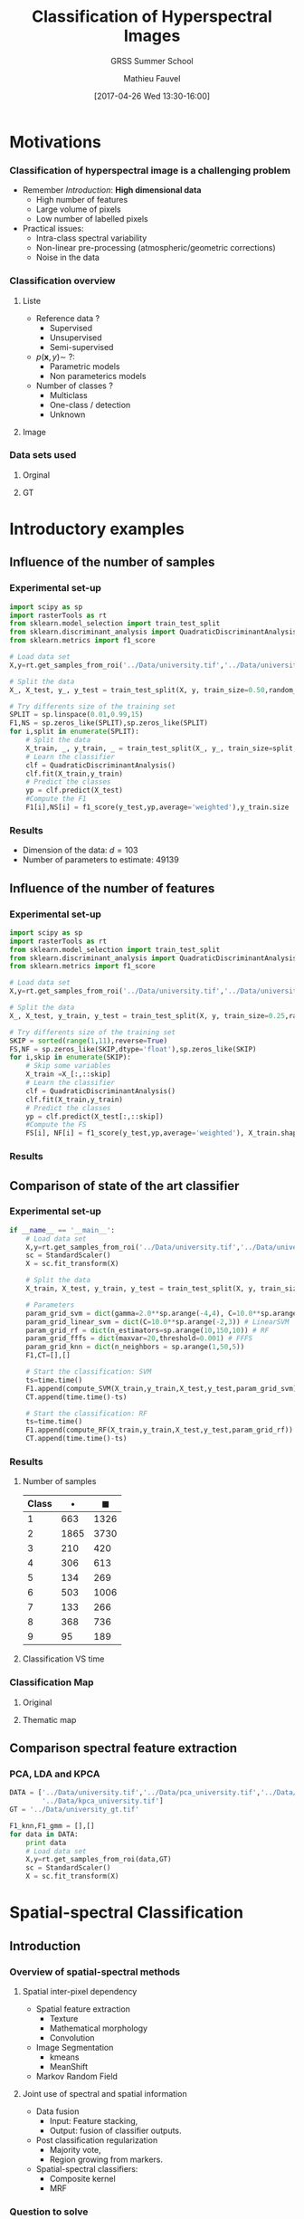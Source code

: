 #+TITLE: Classification of Hyperspectral Images
#+SUBTITLE: GRSS Summer School
#+AUTHOR: Mathieu Fauvel
#+EMAIL: mathieu.fauvel@ensat.fr
#+DATE: [2017-04-26 Wed 13:30-16:00]

#+INCLUDE_TAGS: export
#+EXCLUDE_TAGS: noexport
#+LANGUAGE: en
#+OPTIONS: H:3 toc:t tags:nil properties:nil

#+COLUMNS: %40ITEM(Task) %17Effort(Estimated Effort){:} %CLOCKSUM

#+LaTeX_CLASS_OPTIONS: [10pt,aspectratio=1610]

#+BEAMER_THEME: DarkConsole
#+BEAMER_HEADER: \institute{UMR Dynafor}
#+BEAMER_HEADER: \AtBeginSection[]{\begin{frame}<beamer>\frametitle{Outline}\tableofcontents[currentsection]\end{frame}}
#+BEAMER_HEADER: \AtBeginSubsection[]{\begin{frame}<beamer>\frametitle{Outline}\tableofcontents[currentsubsection]\end{frame}}
#+BEAMER_HEADER: \setbeamercovered{again covered={\opaqueness<1->{25}}}
#+BEAMER_HEADER: \usefonttheme[onlymath]{serif}

#+LATEX_HEADER: \usepackage[english]{babel}\usepackage{etex}\usepackage{minted}\usemintedstyle{emacs}
#+LATEX_HEADER: \usepackage{tikz}\usepackage{amsmath}\usepackage[T1]{fontenc}\usepackage{lmodern}%\usepackage{arev}
#+LATEX_HEADER: \usepackage{booktabs}\usepackage[citestyle=alphabetic,bibstyle=authortitle]{biblatex}
#+LATEX_HEADER: \usepackage{pgfplots,pgfplotstable}\usetikzlibrary{pgfplots.groupplots}\usepackage[babel=true,kerning=true]{microtype}\usepackage{smartdiagram}
#+LATEX_HEADER: \addbibresource{class.bib}
#+LATEX_HEADER: \usetikzlibrary{mindmap,trees,shapes,arrows,spy,3d,decorations.pathmorphing,pgfplots.statistics,pgfplots.dateplot}
#+LATEX_HEADER: \pgfplotsset{compat=newest}

#+LATEX_HEADER: \hypersetup{colorlinks,linkcolor=,urlcolor=magenta}
  
* Motivations                                                        :export:
*** Classification of hyperspectral image is a challenging problem
- Remember /Introduction/: *High dimensional data*
  + High number of features
  + Large volume of pixels
  + Low number of labelled pixels
- Practical issues:
  - Intra-class spectral variability
  - Non-linear pre-processing (atmospheric/geometric corrections)
  - Noise in the data

#+BEGIN_CENTER
#+ATTR_LATEX: :width 0.5 \linewidth
[[file:./figures/hyper.png]]
#+END_CENTER
*** Classification overview
**** Liste                                                         :BMCOL:
:PROPERTIES:
:BEAMER_col: 0.5
:END:
- Reference data ?
  + Supervised
  + Unsupervised
  + Semi-supervised
- $p(\mathbf{x},y)\sim\ ?$:
  + Parametric models
  + Non parameterics models
- Number of classes ?
  - Multiclass
  - One-class / detection
  - Unknown
**** Image                                                         :BMCOL:
:PROPERTIES:
:BEAMER_col: 0.5
:END:
#+ATTR_LATEX: :width 0.55\textwidth
[[file:./figures/uni.png]]
*** Data sets used
**** Orginal                                                       :BMCOL:
:PROPERTIES:
:BEAMER_col: 0.5
:END:
#+ATTR_LATEX: :width 0.55\textwidth
[[file:./figures/university_color.png]]
**** GT                                                            :BMCOL:
:PROPERTIES:
:BEAMER_col: 0.5
:END:
#+ATTR_LATEX: :width 0.55\textwidth
[[file:./figures/university_gt.png]]
* Introductory examples                                              :export:
** Influence of the number of samples
*** Experimental set-up
#+BEGIN_SRC python :tangle ../Codes/script_sample_size.py :exports code
import scipy as sp
import rasterTools as rt
from sklearn.model_selection import train_test_split
from sklearn.discriminant_analysis import QuadraticDiscriminantAnalysis
from sklearn.metrics import f1_score

# Load data set
X,y=rt.get_samples_from_roi('../Data/university.tif','../Data/university_gt.tif')

# Split the data
X_, X_test, y_, y_test = train_test_split(X, y, train_size=0.50,random_state=0,stratify=y)

# Try differents size of the training set
SPLIT = sp.linspace(0.01,0.99,15)
F1,NS = sp.zeros_like(SPLIT),sp.zeros_like(SPLIT)
for i,split in enumerate(SPLIT):
    # Split the data
    X_train, _, y_train, _ = train_test_split(X_, y_, train_size=split,random_state=0,stratify=y_)
    # Learn the classifier
    clf = QuadraticDiscriminantAnalysis()
    clf.fit(X_train,y_train)
    # Predict the classes
    yp = clf.predict(X_test)
    #Compute the F1
    F1[i],NS[i] = f1_score(y_test,yp,average='weighted'),y_train.size
#+END_SRC

#+BEGIN_SRC python :tangle ../Codes/script_sample_size.py :exports none
D = sp.concatenate((NS[:,sp.newaxis],F1[:,sp.newaxis]),axis=1)
sp.savetxt("../Classification/figures/data_samples_size.csv",D,delimiter=',')
#+END_SRC
*** Results

#+BEGIN_EXPORT latex
\begin{center}
  \begin{tikzpicture}
  \begin{semilogxaxis}[width=0.7\textwidth,height=0.3\textwidth,xlabel=Number of samples,ylabel=F1,grid=both,xmin=0,ymax=1]
  \addplot[blue,mark=*] table[x index=0,y index=1,col sep=comma] {figures/data_samples_size.csv};
    \end{semilogxaxis}
  \end{tikzpicture}
\end{center}
#+END_EXPORT

- Dimension of the data: $d=103$
- Number of parameters to estimate: 49139
** Influence of the number of features
*** Experimental set-up
#+BEGIN_SRC python :tangle ../Codes/script_feature_size.py :exports code
import scipy as sp
import rasterTools as rt
from sklearn.model_selection import train_test_split
from sklearn.discriminant_analysis import QuadraticDiscriminantAnalysis
from sklearn.metrics import f1_score

# Load data set
X,y=rt.get_samples_from_roi('../Data/university.tif','../Data/university_gt.tif')

# Split the data
X_, X_test, y_train, y_test = train_test_split(X, y, train_size=0.25,random_state=0,stratify=y)

# Try differents size of the training set
SKIP = sorted(range(1,11),reverse=True)
FS,NF = sp.zeros_like(SKIP,dtype='float'),sp.zeros_like(SKIP)
for i,skip in enumerate(SKIP):
    # Skip some variables
    X_train =X_[:,::skip]
    # Learn the classifier
    clf = QuadraticDiscriminantAnalysis()
    clf.fit(X_train,y_train)
    # Predict the classes
    yp = clf.predict(X_test[:,::skip])
    #Compute the FS
    FS[i], NF[i] = f1_score(y_test,yp,average='weighted'), X_train.shape[1]
#+END_SRC

#+BEGIN_SRC python :tangle ../Codes/script_feature_size.py :exports none
D = sp.concatenate((NF[:,sp.newaxis],FS[:,sp.newaxis]),axis=1)
sp.savetxt("../Classification/figures/data_features_size.csv",D,delimiter=',')
#+END_SRC
*** Results

#+BEGIN_EXPORT latex
\begin{center}
  \begin{tikzpicture}
  \begin{axis}[width=0.7\textwidth,height=0.3\textwidth,xlabel=Number of features,ylabel=F1,grid=both,xmin=0,ymax=1]
  \addplot[blue,mark=*] table[x index=0,y index=1,col sep=comma] {figures/data_features_size.csv};
  \end{axis}
  \end{tikzpicture}
\end{center}
#+END_EXPORT

** Comparison of state of the art classifier
*** Experimental set-up 
#+BEGIN_SRC python :tangle ../Codes/script_classifier.py :exports none
import scipy as sp
import rasterTools as rt
import npfs as npfs
import time
from sklearn.model_selection import train_test_split
from sklearn.svm import SVC
from sklearn.ensemble import RandomForestClassifier
from sklearn import neighbors
from sklearn.model_selection import StratifiedKFold, GridSearchCV
from sklearn.metrics import f1_score
from sklearn.preprocessing import StandardScaler

# Convenient fuctions
def compute_SVM(x,y,xt,yt,param_grid_svm):    
    y.shape=(y.size,)    
    cv = StratifiedKFold(n_splits=5,random_state=0).split(x,y)
    grid = GridSearchCV(SVC(), param_grid=param_grid_svm, cv=cv,n_jobs=-1)
    grid.fit(x, y)
    clf = grid.best_estimator_
    clf.fit(x,y)
    yp = clf.predict(xt).reshape(yt.shape)
    return f1_score(yt,yp,average='weighted')

def compute_Linear_SVM(x,y,xt,yt,param_grid_svm):    
    y.shape=(y.size,)    
    cv = StratifiedKFold(n_splits=5,random_state=0).split(x,y)
    grid = GridSearchCV(SVC(kernel='linear'), param_grid=param_grid_svm, cv=cv,n_jobs=-1)
    grid.fit(x, y)
    clf = grid.best_estimator_
    clf.fit(x,y)
    yp = clf.predict(xt).reshape(yt.shape)
    return f1_score(yt,yp,average='weighted')

def compute_RF(x,y,xt,yt,param_grid_rf):
    y.shape=(y.size,)    
    cv = StratifiedKFold(n_splits=5,random_state=0).split(x,y)
    grid = GridSearchCV(RandomForestClassifier(), param_grid=param_grid_rf, cv=cv,n_jobs=-1)
    grid.fit(x, y)
    clf = grid.best_estimator_
    clf.fit(x,y)
    yp = clf.predict(xt).reshape(yt.shape)
    return f1_score(yt,yp,average='weighted')

def compute_FFFS(x,y,xt,yt,param_grid_fffs):
    maxVar = param_grid_fffs['maxvar']
    clf = npfs.GMMFeaturesSelection()
    clf.learn_gmm(x,y)
    idx, crit, [] = clf.selection('forward',x, y, criterion='F1Mean', varNb=maxVar, nfold=5)
    d_crit = sp.diff(crit)/crit[:-1]
    nv = sp.where(d_crit<param_grid_fffs['threshold'])[0][0]
    print("Number of variables {}".format(nv))
    yp = clf.predict_gmm(xt,featIdx=idx[:nv])[0]
    return f1_score(yt,yp,average='weighted')

def compute_KNN(x,y,xt,yt,param_grid_knn):
    y.shape=(y.size,)    
    cv = StratifiedKFold(n_splits=5,random_state=0).split(x,y)
    grid = GridSearchCV(neighbors.KNeighborsClassifier(), param_grid=param_grid_knn, cv=cv,n_jobs=-1)
    grid.fit(x, y)
    clf = grid.best_estimator_
    clf.fit(x,y)
    yp = clf.predict(xt).reshape(yt.shape)
    return f1_score(yt,yp,average='weighted')
#+END_SRC
#+BEGIN_SRC python :tangle ../Codes/script_classifier.py :exports code
if __name__ == '__main__':
    # Load data set
    X,y=rt.get_samples_from_roi('../Data/university.tif','../Data/university_gt.tif')
    sc = StandardScaler()
    X = sc.fit_transform(X)

    # Split the data
    X_train, X_test, y_train, y_test = train_test_split(X, y, train_size=0.1,random_state=0,stratify=y)

    # Parameters
    param_grid_svm = dict(gamma=2.0**sp.arange(-4,4), C=10.0**sp.arange(0,3)) # SVM
    param_grid_linear_svm = dict(C=10.0**sp.arange(-2,3)) # LinearSVM
    param_grid_rf = dict(n_estimators=sp.arange(10,150,10)) # RF
    param_grid_fffs = dict(maxvar=20,threshold=0.001) # FFFS
    param_grid_knn = dict(n_neighbors = sp.arange(1,50,5))
    F1,CT=[],[]

    # Start the classification: SVM
    ts=time.time()
    F1.append(compute_SVM(X_train,y_train,X_test,y_test,param_grid_svm))
    CT.append(time.time()-ts)

    # Start the classification: RF
    ts=time.time()
    F1.append(compute_RF(X_train,y_train,X_test,y_test,param_grid_rf))
    CT.append(time.time()-ts)
#+END_SRC
#+BEGIN_SRC python :tangle ../Codes/script_classifier.py :exports none
    # Start the classification: LinearSVM
    ts=time.time()
    F1.append(compute_Linear_SVM(X_train,y_train,X_test,y_test,param_grid_linear_svm))
    CT.append(time.time()-ts)

    # Start the classification: FFFS
    ts=time.time()
    F1.append(compute_FFFS(X_train,y_train,X_test,y_test,param_grid_fffs))
    CT.append(time.time()-ts)

    # Start the classification: KNN
    ts=time.time()
    F1.append(compute_KNN(X_train,y_train,X_test,y_test,param_grid_knn))
    CT.append(time.time()-ts)
    
    # Print results
    print F1
    print CT
    for c in sp.unique(y_train):
        t = sp.where(y_train==c)[0]
        print("Number of training samples for class {0}:{1}".format(c,t.size))
    for c in sp.unique(y_train):
        t = sp.where(y_test==c)[0]
        print("Number of testing samples for class {0}:{1}".format(c,t.size))
#+END_SRC
*** Results
**** Number of samples                                             :BMCOL:
:PROPERTIES:
:BEAMER_col: 0.3
:END:
  #+ATTR_LATEX: :booktabs t
  | Class | $\bullet$ | $\blacksquare$ |
  |-------+-----------+----------------|
  |     1 |       663 |           1326 |
  |     2 |      1865 |           3730 |
  |     3 |       210 |            420 |
  |     4 |       306 |            613 |
  |     5 |       134 |            269 |
  |     6 |       503 |           1006 |
  |     7 |       133 |            266 |
  |     8 |       368 |            736 |
  |     9 |        95 |            189 |
  |-------+-----------+----------------|

**** Classification VS time                                        :BMCOL:
:PROPERTIES:
:BEAMER_col: 0.7
:END:
#+BEGIN_EXPORT latex
\begin{center}
  \begin{tikzpicture}
  \begin{semilogxaxis}[width=0.9\textwidth,xlabel=Processing time (s),ylabel=F1,grid=both,xmin=0,ymax=1,legend pos = north west]
  \addplot[mark size=2pt,legend image post style={sharp plot, line width=3pt, mark=none},only marks,blue,mark=*] coordinates {(250,0.94)};
  \addplot[mark size=2pt,legend image post style={sharp plot, line width=3pt, mark=none},only marks,red,mark=*] coordinates {(64,0.89)};
  \addplot[mark size=2pt,legend image post style={sharp plot, line width=3pt, mark=none},only marks,orange,mark=*] coordinates {(43,0.90)};
  \addplot[mark size=2pt,legend image post style={sharp plot, line width=3pt, mark=none},only marks,gray,mark=*] coordinates {(23,0.91)};
  \addplot[mark size=2pt,legend image post style={sharp plot, line width=3pt, mark=none},only marks,black,mark=*] coordinates {(25,0.84)};
  \legend{SVM,RF,Lin. SVM,FFFS,KNN};
  \addplot[mark size=2pt,legend image post style={sharp plot, line width=3pt, mark=none},only marks,blue,mark=square*] coordinates {(1030,0.95)};
  \addplot[mark size=2pt,legend image post style={sharp plot, line width=3pt, mark=none},only marks,red,mark=square*] coordinates {(125,0.91)};
  \addplot[mark size=2pt,legend image post style={sharp plot, line width=3pt, mark=none},only marks,orange,mark=square*] coordinates {(140,0.91)};
  \addplot[mark size=2pt,legend image post style={sharp plot, line width=3pt, mark=none},only marks,gray,mark=square*] coordinates {(49,0.93)};
  \addplot[mark size=2pt,legend image post style={sharp plot, line width=3pt, mark=none},only marks,black,mark=square*] coordinates {(71,0.86)};
  \end{semilogxaxis}
  \end{tikzpicture}
\end{center}
#+END_EXPORT
*** Classification Map
#+BEGIN_SRC python :tangle ../Codes/script_classifier.py :exports none
    # Load data
    im,GeoT,Proj = rt.open_data('../Data/university.tif')
    [h,w,b]=im.shape
    im.shape=(h*w,b)
    im = sc.transform(im)
    
    # Perform the classification of the whole image
    y_train.shape=(y_train.size,)    
    cv = StratifiedKFold(n_splits=5,random_state=0).split(X_train,y_train)
    grid = GridSearchCV(SVC(), param_grid=param_grid_svm, cv=cv,n_jobs=-1)
    grid.fit(X_train, y_train)
    clf = grid.best_estimator_
    clf.fit(X_train,y_train)

    imp = clf.predict(im).reshape(h,w)
    
    # Save image
    rt.write_data('../Data/tm_university_svm.tif',imp,GeoT,Proj)
#+END_SRC
**** Original                                                      :BMCOL:
:PROPERTIES:
:BEAMER_col: 0.5
:END:
#+ATTR_LATEX: :width 0.55\textwidth
[[file:./figures/university_color.png]]
**** Thematic map                                                  :BMCOL:
:PROPERTIES:
:BEAMER_col: 0.5
:END:
#+ATTR_LATEX: :width 0.55\textwidth
[[file:./figures/university_tm_svm.png]]

** Comparison spectral feature extraction
*** PCA, LDA and KPCA
#+BEGIN_SRC python :tangle ../Codes/script_classifier_fe.py :exports none
import scipy as sp
import rasterTools as rt
from sklearn import neighbors
from sklearn.discriminant_analysis import QuadraticDiscriminantAnalysis
from sklearn.preprocessing import StandardScaler
from sklearn.model_selection import train_test_split
from sklearn.model_selection import StratifiedKFold, GridSearchCV
from sklearn.metrics import f1_score
#+END_SRC

#+BEGIN_SRC python :tangle ../Codes/script_classifier_fe.py :exports code
DATA = ['../Data/university.tif','../Data/pca_university.tif','../Data/lda_university.tif',
        '../Data/kpca_university.tif']
GT = '../Data/university_gt.tif'

F1_knn,F1_gmm = [],[]
for data in DATA:
    print data
    # Load data set
    X,y=rt.get_samples_from_roi(data,GT)
    sc = StandardScaler()
    X = sc.fit_transform(X)
#+END_SRC
#+BEGIN_SRC python :tangle ../Codes/script_classifier_fe.py :exports none    
    # Split the data
    X_train, X_test, y_train, y_test = train_test_split(X, y, train_size=0.1,random_state=0,stratify=y)

    # Compute Cross validation for knn
    y_train.shape=(y_train.size,)
    cv = StratifiedKFold(n_splits=5,random_state=0).split(X_train,y_train)
    grid = GridSearchCV(neighbors.KNeighborsClassifier(), param_grid=dict(n_neighbors = sp.arange(1,50,5)), cv=cv,n_jobs=-1)
    grid.fit(X_train, y_train)

    # Compute classification for knn
    clf = grid.best_estimator_
    clf.fit(X_train,y_train)
    yp = clf.predict(X_test).reshape(y_test.shape)
    F1_knn.append(f1_score(y_test,yp,average='weighted'))

    # Compute classification for GMM
    clf = QuadraticDiscriminantAnalysis()
    clf.fit(X_train,y_train)
    yp = clf.predict(X_test)
    F1_gmm.append(f1_score(y_test,yp,average='weighted'))
    
    # Clean data
    X,X_train,X_test,y,y_train,y_test=[],[],[],[],[],[]

print F1_knn
print F1_gmm
#+END_SRC

#+BEGIN_EXPORT latex
\begin{center}
  \begin{tikzpicture}
    \begin{axis}[ybar,small,enlargelimits=0.15, legend style={at={(1.1,0.5)},anchor=north},
      ylabel={F1},
      symbolic x coords={Full,PCA,LDA,KPCA},
      xtick=data, width=0.7\textwidth,height=0.35\textwidth,grid]
      \addplot coordinates {(Full,0.84) (PCA,0.81) (LDA,0.80) (KPCA,0.76)};
      \addplot coordinates {(Full,0.76) (PCA,0.78) (LDA,0.78) (KPCA,0.72)};
      \legend{K-NN,GMM}
    \end{axis}
  \end{tikzpicture}
\end{center}
#+END_EXPORT
* Spatial-spectral Classification                                    :export:
** Introduction
*** Overview of spatial-spectral methods
**** Spatial inter-pixel dependency                        :B_block:BMCOL:
:PROPERTIES:
:BEAMER_col: 0.5
:BEAMER_env: block
:END:
- Spatial feature extraction
  + Texture
  + Mathematical morphology
  + Convolution
- Image Segmentation
  + kmeans
  + MeanShift
- Markov Random Field

#+LaTeX: \vspace{0.45cm}

**** Joint use of spectral and spatial information         :B_block:BMCOL:
:PROPERTIES:
:BEAMER_col: 0.5
:BEAMER_env: block
:BEAMER_act: <only@2>
:END:
- Data fusion
  + Input: Feature stacking,
  + Output: fusion of classifier outputs.
- Post classification regularization
  + Majority vote,
  + Region growing from markers.
- Spatial-spectral classifiers:
  + Composite kernel
  + MRF
*** Question to solve
1. What kind of information is needed ?
2. How to extract it from the data ?
3. How to combine it with the spectral information ?
** Spatial filter 
*** Texture information
- Template filters
  + Mean, variance, median, entropy, range, ...
- Gabor features
- Wavelet features cite:1026708
- Co-occurrence  cite:4309314 

#+BEGIN_SRC bash :exports code
otbcli_HaralickTextureExtraction -in ../Data/pca_university.tif -channel 1 \
				 -out ../Data/university_haralick.tif -parameters.min 789 parameters.max 64897
#+END_SRC

**** Color Image                                           :B_block:BMCOL:
:PROPERTIES:
:BEAMER_col: 0.3
:BEAMER_env: block
:END:
#+ATTR_LATEX: :width 0.9\textwidth :center :options [trim=2.944cm 8.832cm 2.944cm 10.304cm, clip=true]
[[file:./figures/university_color.png]]
**** Energy for PC1                                        :B_block:BMCOL:
:PROPERTIES:
:BEAMER_col: 0.3
:BEAMER_env: block
:END:
#+ATTR_LATEX: :width 0.9\textwidth :center :options [trim=2.944cm 8.832cm 2.944cm 10.304cm, clip=true]
[[file:./figures/university_H1.png]]
**** Correlation for PC1                                   :B_block:BMCOL:
:PROPERTIES:
:BEAMER_col: 0.3
:BEAMER_env: block
:END:
#+ATTR_LATEX: :width 0.9\textwidth :center :options [trim=2.944cm 8.832cm 2.944cm 10.304cm, clip=true]
[[file:./figures/university_H8.png]]
*** Morphological neighborhood
#+ATTR_LATEX: :width 0.25\textwidth :options [trim = 0mm 0mm 0mm 40mm,clip]
[[file:./figures/neighbors_1.pdf]]

**** Morphological neighborhood                             :B_definition:
:PROPERTIES:
:BEAMER_env: definition
:END:
The Morphological Neighborhood  of a pixel $\mathbf{x}$ is  the set of
pixels that belongs to the same spatial structure than $\mathbf{x}$.

**** Comparison with some neighborhood systems                 :B_example:
:PROPERTIES:
:BEAMER_env: example
:END:
#+BEGIN_EXPORT latex
\centerline{\begin{tabular}{cccc}
    \pgfimage[width=0.30\textwidth]{figures/mrf} & \pgfimage[width=0.15\textwidth]{figures/composite} & \pgfimage[width=0.15\textwidth]{figures/texture}& \pgfimage[width=0.15\textwidth]{figures/morpho}\\ 
MRF & 8-connectivity & 4-connectivity& MN
\end{tabular}
}
#+END_EXPORT

*** Morphological profile
**** Morphological profile                                  :B_definition:
:PROPERTIES:
:BEAMER_env: definition
:END:
The Morphological  Profile of  size $n$ is  a \((2n+1)\)-dimensional
vector such as:\vspace{-0.25cm}
$$\text{MP}(\mathbf{x})=\Big[\text{CP}_n(\mathbf{x}),f(\mathbf{x}),\text{OP}_n(\mathbf{x})\Big].$$
**** Image                                                       :B_ignoreheading:
:PROPERTIES:
:BEAMER_env: ignoreheading
:END:
#+BEGIN_EXPORT latex
\begin{center}
\begin{tikzpicture}
  \draw (0,0) node  {\includegraphics[width=0.9\linewidth]{figures/mp_0.pdf}};
  \draw (0,-1.25) node  {$\mathbf{x}$};
  \draw[->,thick] (0.125,-1.25) -- (0.45\linewidth,-1.25); 
  \draw[->,thick] (-0.125,-1.25) -- (-0.45\linewidth,-1.25);
  \draw[] (0.4\linewidth,-1.5) node {OP($\mathbf{x}$)}; 
  \draw[] (-0.4\linewidth,-1.5) node {CP($\mathbf{x}$)}; 
\end{tikzpicture}
\end{center}
#+END_EXPORT

For a given pixel $\mathbf{x}$, information include in the MP($\mathbf{x}$) are:
- <2>  _Contrast_: Is  the structure to which the pixel  belongs to  darker or  lighter than his surrounding neighbors?
- <2> _Size_:  Is the structure to which the  pixel belongs to  small or big compared to $G$?
*** Derivative of the MP
**** Derivative of the morphological profile                :B_definition:
:PROPERTIES:
:BEAMER_env: definition
:END:
The  Derivative  of  the  Morphological  Profile  of  size  $n$  is  a \((2n)\)-dimensional vector such as:\vspace{-0.25cm}

$$\text{DMP}(\mathbf{x})=\Big[|\phi_n(\mathbf{x})-\phi_{n-1}(\mathbf{x})|,\ldots,|\gamma_{n-1}(\mathbf{x})-\gamma_n(\mathbf{x})|\Big].$$
**** Image                                               :B_ignoreheading:
:PROPERTIES:
:BEAMER_env: ignoreheading
:END:

#+ATTR_LATEX: :width 0.9\textwidth :height 0.15\textwidth
[[file:./figures/mp_0.pdf]]

#+ATTR_LATEX: :width 0.75\textwidth :height 0.15\textwidth
[[file:./figures/DMP_im.pdf]]
*** Limits of the (D)MP
- Geodesics filters only act on extrema structures
- <4> Self-complementary area filter


#+BEGIN_EXPORT latex
  \only<1>{\centerline{\includegraphics[width=0.60\textwidth]{figures/orig_g}}}
  \only<2>{\centerline{\includegraphics[width=0.60\textwidth]{figures/open_g}}}
  \only<3>{\centerline{\includegraphics[width=0.60\textwidth]{figures/close_g}}}
  \only<4>{\centerline{\includegraphics[width=0.60\textwidth]{figures/area_g}}}
#+END_EXPORT
*** Self-complementary area filter
- Self-complementarity: $\Psi = \mathbf{C}\Psi\Rightarrow$ each structure is processed equally.
- Area filter: Removes small structures (area = number of pixels).
- Algorithm:
  1. Label all the flat zones that satisfy the area criterion $\lambda$,
  2. Grow  the labelled flat  zones until a partition  of the image is reached.

#+BEGIN_EXPORT latex
\centerline{
\begin{tabular}{c@{~}c@{~}c@{~}c}
\includegraphics[width=0.23\textwidth,height=0.23\textwidth]{figures/orig.pdf} & \includegraphics[width=0.23\textwidth,height=0.23\textwidth]{figures/image_filtree_10}& \includegraphics[width=0.23\textwidth,height=0.23\textwidth]{figures/image_filtree_30}& \includegraphics[width=0.23\textwidth,height=0.23\textwidth]{figures/image_filtree_40}\\
Original & $\lambda =10$ & $\lambda =30$ & $\lambda =40$
\end{tabular}}
#+END_EXPORT
*** MN based on area filtering
- Extract the inter-pixel dependency $\Upsilon$:
  
  #+BEGIN_EXPORT latex
  \centerline{
      \begin{tabular}{c@{~}c@{~}c}
        \includegraphics[width=0.25\textwidth]{figures/neighbors_1}&\includegraphics[width=0.25\textwidth]{figures/neighbors_2}&\includegraphics[width=0.25\textwidth]{figures/neighbors_3}\\
        \color{red}$\mathbf{x}$& $\lambda=30$ & \color{red}$\Omega_\mathbf{x}$
      \end{tabular}
    }
  #+END_EXPORT
- $\Upsilon_\mathbf{x}=\text{median}(\Omega_\mathbf{x})$:
  + Structure: What are the pixels related to $\mathbf{x}$?
  + Contrast: Local gray-level distribution
*** Extended Morphological Profile
**** Extended Morphological Profile :B_definition:
:PROPERTIES:
:BEAMER_env: definition
:END:
The EMP of  size $n\times p$ is a  \((2n+1)p\)-dimensional vector made
of   the  MP   build  with   the  $p$   first  principal   components:
$$\text{EMP}(\mathbf{x})=\Big[\text{MP}_1(\mathbf{x}),\ldots,\text{MP}_p(\mathbf{x})\Big].$$
**** EMP                                                 :B_ignoreheading:
:PROPERTIES:
:BEAMER_env: ignoreheading
:END:
#+BEGIN_EXPORT latex
 \centerline{\resizebox{0.95\textwidth}{!}{\input{figures/emp.pdf_t}}}
#+END_EXPORT

- Fusion of morphological and spectral features
- PCA, FDA, Kernel-PCA ...
- /Same methods for self-complementary area filter/

*** Application case: Extended Morphological Profile
#+BEGIN_SRC python :tangle ../Codes/script_emp.py :exports none
import scipy as sp
from skimage.morphology import disk, erosion, dilation, reconstruction
import rasterTools as rt

def morphological_profile(im,radius=1,step=2,no=4):
    """ Compute the morphological profile of a given flat image with a disk as structuring element
    INPUT:
    im: input image, must be flat
    radius: initial size of SE
    step: step size for the SE
    no: number of opening/closing
    OUTPUT:
    MP: morphological profile, image of size h*w*(2*no+1)
    """
    if im.ndim != 2:
        print("Image should be flat")
        exit()

    # Initialization of the output
    [h,w] = im.shape
    out = sp.empty((h,w,2*no+1),dtype=im.dtype)
    out[:,:,no]=im.copy()
#+END_SRC
#+BEGIN_SRC python :tangle ../Codes/script_emp.py :exports code
    # Start the computation
    for i in xrange(no):
        # Structuring elements
        se = disk(radius+i*2)

        # Compute opening per reconstruction
        temp = erosion(im,se)
        out[:,:,no+1+i] = reconstruction(temp,im,method='dilation')

        # Compute closing per reconstruction
        temp = dilation(im,se)
        out[:,:,no-1-i] = reconstruction(temp,im,method='erosion')

    return out
#+END_SRC
#+BEGIN_SRC python :tangle ../Codes/script_emp.py :exports code
if __name__ == '__main__':
    # Load image
    im,GeoT,Proj = rt.open_data('../Data/pca_university.tif')

    # Apply the Morphological profile on each PC
    EMP = []
    for i in xrange(3):
        EMP.append(morphological_profile(im[:,:,i]))
    EMP = sp.concatenate(EMP,axis=2)
    rt.write_data("../Data/emp_pca_university.tif",EMP,GeoT,Proj)
#+END_SRC
*** Questions 1/2
**** Data                                                          :BMCOL:
:PROPERTIES:
:BEAMER_col: 0.5
:END:
#+ATTR_LATEX: :width 0.6\textwidth
[[file:./figures/emp_question.png]]

**** Question :BMCOL:
:PROPERTIES:
:BEAMER_col: 0.5
:END:
#+BEGIN_EXPORT latex
\begin{center}
  \begin{tikzpicture}
    \begin{axis}[grid,xmin=-4,xmax=4,small,cycle list name=linestyles,title=Morphological Profile,xlabel=CP - $\mathbf{x}$ - OP]
      \addplot+[mark=*,thick] coordinates {(-4,41772) (-3,41772) (-2,41772) (-1,41772) (0,41772) (1,41772) (2,41772) (3,24257) (4,23449)} ;      
      \addplot+[mark=*,thick] coordinates {(-4,10876) (-3,9277) (-2,8430) (-1,8430) (0,8430) (1,8430) (2,8430) (3,8430) (4,8430)} ;
      \addplot+[mark=*,thick] coordinates {(-4,10276) (-3,10276) (-2,10276) (-1,10276) (0,10026) (1,10026) (2,10026) (3,9991) (4,9608)} ;  
    \end{axis}
  \end{tikzpicture}
\end{center}
#+END_EXPORT

*** Questions 2/2
Where is the /closing/ and the /opening/ ?
**** Data                                                          :BMCOL:
:PROPERTIES:
:BEAMER_col: 0.3
:END:
#+ATTR_LATEX: :width 0.8\textwidth
[[file:./figures/emp_question.png]]

**** Opening                                                       :BMCOL:
:PROPERTIES:
:BEAMER_col: 0.3
:END:
#+ATTR_LATEX: :width 0.8\textwidth
[[file:./figures/university_opening.png]]

**** Closing                                                       :BMCOL:
:PROPERTIES:
:BEAMER_col: 0.3
:END:
#+ATTR_LATEX: :width 0.8\textwidth
[[file:./figures/university_closing.png]]

** Data fusion
*** Feature fusion 1/2
#+BEGIN_EXPORT latex
\begin{center}
  \tikzstyle{data} = [draw, ellipse,fill=red!20, node distance=3cm, minimum height=2em]
  \tikzstyle{block} = [rectangle, draw, fill=blue!20,text width=5em, text centered, rounded corners, minimum height=4em]
  \tikzstyle{line} = [draw, -latex']
  \begin{tikzpicture}
    \draw (0,2) node[data] (F1) {Feature 1};
    \draw (0,1) node[data] (F2) {Feature 2};
    \draw (0,0) node[] {$\vdots$};
    \draw (0,-1) node[data] (Fk) {Feature k};
    \draw (0,-2) node[data] (FK) {Feature K};
    \draw (4,0) node[block] (stack) {Stacking};
    \draw (8,0) node[block] (class) {Classifier};
    \path [line] (F1) -- (stack);
    \path [line] (F2) -- (stack);
    \path [line] (Fk) -- (stack);
    \path [line] (FK) -- (stack);
    \path [line] (stack) -- (class);
  \end{tikzpicture}
\end{center}
#+END_EXPORT
*** Feature fusion 2/2
**** Method                                                        :BMCOL:
:PROPERTIES:
:BEAMER_col: 0.5
:END:
- Extract several spatial descriptors
  + EMP,
  + Texture,
  + Histogram of oriented gradients (HOG),
  + ...
- /Optional/: apply feature extraction 
  + Spectral features,
  + Spatial features,
  + Both
- Stack all the features into a "big vector"

**** Results                                                       :BMCOL:
:PROPERTIES:
:BEAMER_col: 0.5
:END:
- In cite:fauvel2008spectral:
  + Extrat EMP
  + Apply PCA/LDA to the spectral and spatial features
  + Stack the first PCs of spectral/spatial feautres
  + Classification with SVM
#+ATTR_LATEX: :booktabs t
| Method          | # Features |   OA |
|-----------------+------------+------|
| Spectral        |        103 | 79.5 |
| EMP             |         27 | 79.1 |
| S+EMP           |        130 | 83.5 |
| S-DBFE+EMP-DBFE |      27+10 | 88.0 |
*** Classifier fusion 1/2
#+BEGIN_EXPORT latex
\begin{center}
  \tikzstyle{data} = [draw, ellipse,fill=red!20, node distance=3cm, minimum height=2em]
  \tikzstyle{block} = [rectangle, draw, fill=blue!20,text width=5em, text centered, rounded corners, minimum height=2em]
  \tikzstyle{line} = [draw, -latex']
  \begin{tikzpicture}
    \draw (0,2) node[data] (F1) {Feature 1};
    \draw (0,1) node[data] (F2) {Feature 2};
    \draw (0,0) node[] {$\vdots$};
    \draw (0,-1) node[data] (Fk) {Feature k};
    \draw (0,-2) node[data] (FK) {Feature K};
    \draw (4,2) node[block] (class1) {Classifier 1};
    \draw (4,1) node[block] (class2) {Classifier 2};
    \draw (4,-1) node[block] (classk) {Classifier k};
    \draw (4,-2) node[block] (classK) {Classifier K};
    \draw (8,0) node[block] (fusion) {Fusion};
    \path [line] (F1) -- (class1);
    \path [line] (F2) -- (class2);
    \path [line] (Fk) -- (classk);
    \path [line] (FK) -- (classK);
    \path [line] (class1) -- (fusion);
    \path [line] (class2) -- (fusion);
    \path [line] (classk) -- (fusion);
    \path [line] (classK) -- (fusion);
  \end{tikzpicture}
\end{center}
#+END_EXPORT
*** Classifier fusion 2/2
**** Method                                                        :BMCOL:
:PROPERTIES:
:BEAMER_col: 0.5
:END:
- Fusion of classifier outputs:
  + At the decision level
    $$ C_1:\{y_1\};$$
    $$C_2:\{y_2\};$$
    $$\vdots$$
    $$C_K:\{y_K\}$$
  + At the membership level
    $$ C_1:\{m_{11},\ldots,m_{1C}\};$$
    $$C_2:\{m_{21},\ldots,m_{2C}\};$$
    $$\vdots$$
    $$C_K:\{m_{K1},\ldots,m_{KC}\}$$
- Decision level: Majority vote
- Membership level: Probabilistics methods, fuzzy logic, Dempster-Shafer ...

**** Results                                                       :BMCOL:
:PROPERTIES:
:BEAMER_col: 0.5
:BEAMER_act: <only@2>
:END:
- In cite:Fauvel06acombined: Fusion of SVM
- Use the distance to the hyperplane
- /Absolute maximum/ fusion rule
- Two classifiers with different intputs: Spectral and EMP
#+ATTR_LATEX: :booktabs t
| Feature       |   OA |
|---------------+------|
| Spectral      | 81.0 |
| EMP           | 85.2 |
|---------------+------|
| Output fusion | 89.6 |

*** Data fusion in action
- Simple to implement:
  #+BEGIN_SRC python :tangle ../Codes/script_fusion.py :exports none
import rasterTools as rt
import scipy as sp
from sklearn.decomposition import KernelPCA, PCA
from sklearn.preprocessing import StandardScaler
from script_emp import morphological_profile
from sklearn.model_selection import StratifiedKFold, GridSearchCV
from sklearn.model_selection import train_test_split
from sklearn.svm import SVC
from sklearn.metrics import f1_score

# Load data set
im,GeoT,Proj = rt.open_data('../Data/university.tif')
[h,w,b]=im.shape
im.shape=(h*w,b)

# Compute the morphological profile
pca = PCA(n_components=3)
pcs = pca.fit_transform(im)
EMP = []
for i in xrange(3):
    EMP.append(morphological_profile(pcs[:,i].reshape(h,w),step=1,no=10))
EMP = sp.concatenate(EMP,axis=2)
EMP.shape=(h*w,EMP.shape[2])
del pcs
#+END_SRC
#+BEGIN_SRC python :tangle ../Codes/script_fusion.py :exports code
# Concatenate the spectral and spatial features and do scaling
IM_EMP = sp.concatenate((im[:,::2],EMP.astype(im.dtype)),axis=1)
#+END_SRC
#+BEGIN_SRC python :tangle ../Codes/script_fusion.py :exports none
del im,EMP

# Save the results
rt.write_data("../Data/fusion_inputs_university.tif",IM_EMP.reshape(h,w,IM_EMP.shape[1]),GeoT,Proj)

# Get the training set
X,y=rt.get_samples_from_roi('../Data/fusion_inputs_university.tif','../Data/university_gt.tif')

# Scale the data
sc = StandardScaler()
X = sc.fit_transform(X)
IM_EMP = sc.transform(IM_EMP)

# Split the data
X_train, X_test, y_train, y_test = train_test_split(X, y, train_size=0.1,random_state=0,stratify=y)

y_train.shape=(y_train.size,)    
cv = StratifiedKFold(n_splits=5,random_state=0).split(X_train,y_train)
grid = GridSearchCV(SVC(), param_grid=dict(gamma=2.0**sp.arange(-4,4), C=10.0**sp.arange(0,3)), cv=cv,n_jobs=-1)
grid.fit(X_train, y_train)
clf = grid.best_estimator_
clf.fit(X_train,y_train)
yp = clf.predict(X_test).reshape(y_test.shape)
print f1_score(y_test,yp,average='weighted')

del X_train, X_test, y_train, y_test
# Predict the whole image
imp = clf.predict(IM_EMP)
rt.write_data('../Data/tm_university_fusion.tif',imp.reshape(h,w),GeoT,Proj)
#+END_SRC
- Good classification accuracy: $F1=0.99$
- sptial

**** Color Image                                           :B_block:BMCOL:
:PROPERTIES:
:BEAMER_col: 0.3
:BEAMER_env: block
:END:
#+ATTR_LATEX: :width \textwidth :height 0.8\textwidth :center :options [trim=2.cm 1cm 2cm 14.304cm, clip=true]
[[file:./figures/university_color.png]]
**** Spectral only                                         :B_block:BMCOL:
:PROPERTIES:
:BEAMER_col: 0.3
:BEAMER_env: block
:END:
#+ATTR_LATEX: :width \textwidth :height 0.8\textwidth :center :options [trim=2.cm 1cm 2cm 14.304cm, clip=true]
[[file:./figures/university_tm_svm.png]]
**** Spectral + EMP                                        :B_block:BMCOL:
:PROPERTIES:
:BEAMER_col: 0.3
:BEAMER_env: block
:END:
#+ATTR_LATEX: :width \textwidth :height 0.8\textwidth :center :options [trim=2.cm 1cm 2cm 14.304cm, clip=true]
[[file:./figures/university_tm_fusion.png]]
** Spatial post-regularization
*** Segmentation 1/4
- Main ideas
  + Segmentation of the image: partition the image into non-overlapping homogeneous zones
  + Spatial regularization of the thematic map
- Issues:
  + Segmentation of hyperspectral images is tricky !
  + Spatial regularization 
- From cite:fauvel2013advances:
  + Segmentation:
    - Image processing: Watershed, region growing, mean-shift, ...      
    - Statistical: GMM, K-means ...
  + Regularization:
    - Majority voting,
    - Region growing
*** Segmentation 2/4
#+BEGIN_SRC bash :exports codes
# Using Mean Shift
otbcli_Segmentation -in ../Data/pca_university.tif -mode raster -mode.raster.out ../Data/mean_shift_university.tif \
		    -filter.meanshift.minsize 50
#+END_SRC
**** Color Image                                           :B_block:BMCOL:
:PROPERTIES:
:BEAMER_col: 0.4
:BEAMER_env: block
:END:
#+ATTR_LATEX: :width \textwidth :height 0.8\textwidth :center :options [trim=2.cm 1cm 2cm 14.304cm, clip=true]
[[file:./figures/university_color.png]]


**** Segmented                                             :B_block:BMCOL:
:PROPERTIES:
:BEAMER_col: 0.4
:BEAMER_env: block
:END:
#+ATTR_LATEX: :width \textwidth :height 0.8\textwidth :center :options [trim=2.cm 1cm 2cm 14.304cm, clip=true]
[[file:./figures/university_mean_shift.png]]

*** Segmentation 3/4
#+BEGIN_SRC python :export none :tangle ../Codes/script_fusion_mv.py
import rasterTools as rt
import scipy as sp
from scipy.stats import mode

# Load Thematic Map
im,GeoT,Proj = rt.open_data('../Data/tm_university_svm.tif')
out = sp.empty_like(im)

# Load segmented image
segmented,GeoT,Proj = rt.open_data('../Data/mean_shift_university.tif')

# Do the majority vote
for l in sp.unique(segmented):
    t = sp.where(segmented==l)
    y = im[t]
    out[t] = mode(y, axis=None)[0][0]

# Write the new image
rt.write_data("../Data/tm_university_fusion_mv.tif",out,GeoT,Proj)    
#+END_SRC

*** Segmentation 4/4
**** Spectral only                                                 :BMCOL:
:PROPERTIES:
:BEAMER_col: 0.5
:END:
#+ATTR_LATEX: :width 0.6\textwidth
[[file:./figures/university_tm_svm.png]]


**** Majority vote                                                 :BMCOL:
:PROPERTIES:
:BEAMER_col: 0.5
:END:
#+ATTR_LATEX: :width 0.6\textwidth
[[file:./figures/university_tm_fusion_mv.png]]

*** Markov Random Field 1/2
- Markovian hypothesis/condition cite:6304904: $ p(y_i=c|\mathbf{x}_i,\mathcal{N}_i)$
- $\mathcal{N}_i$: neighborhood of pixel $i$
  #+BEGIN_EXPORT latex
  \begin{center}
        \begin{tabular}{cc}
          \tikz[baseline,scale=0.4]{\foreach \x in{-1,0,1,2,3,4}{
            \draw[] (-1,\x) -- (4,\x);
            \draw[] (\x,-1) -- (\x,4);
          }
          \draw[] (1.5,1.5) node (yi) {\small $y_{i}$};
          \filldraw[] (0.5,1.5) circle (2pt);
          \filldraw[] (2.5,1.5) circle (2pt);
          \filldraw[] (1.5,0.5) circle (2pt);
          \filldraw[] (1.5,2.5) circle (2pt);
        }&
           \tikz[baseline,scale=0.4]{\foreach \x in{-1,0,1,2,3,4}{
            \draw[] (-1,\x) -- (4,\x);
            \draw[] (\x,-1) -- (\x,4);
          }
           \draw[] (1.5,1.5) node (yi) {\small $y_{i}$};
           \filldraw[] (0.5,1.5) circle (2pt);
           \filldraw[] (0.5,0.5) circle (2pt);
           \filldraw[] (0.5,2.5) circle (2pt);
           \filldraw[] (1.5,0.5) circle (2pt);
           \filldraw[] (1.5,2.5) circle (2pt);
           \filldraw[] (2.5,0.5) circle (2pt);
           \filldraw[] (2.5,1.5) circle (2pt);
           \filldraw[] (2.5,2.5) circle (2pt);
           }\\
          First-order & Second order
        \end{tabular}
      \end{center}
  #+END_EXPORT
- When $Y$ is a Markov Random Field: 
  + $P(Y|\mathbf{X})\propto\exp(-U(Y|\mathbf{X}))$
  + $U(Y|\mathbf{X})=\sum_{i=1}^nU(y_i|\mathbf{x}_i,\mathcal{N}_i)$
  + $U(y_i|\mathbf{x}_i,\mathcal{N}_i) = \Omega(\mathbf{x}_i,y_i) + \beta\mathcal{E}(y_i,\mathcal{N}_i)$
- Spectral term: $\Omega(\mathbf{x}_i,y_i)=-\log[p(\mathbf{x}_i|y_i)]$
- Spatial term (/Potts model/): $\mathcal{E}(y_i,\mathcal{N}_i)= \sum_{j\in\mathcal{N}_i}[1-\delta(y_i,y_j)]$
- <2> _Function to be optimized_
  $$U(Y|\mathbf{X}) = \sum_{i=1}^n\Big\{-\log[p(\mathbf{x}_i|y_i)] + \beta \sum_{j\in\mathcal{N}_i}[1-\delta(y_i,y_j)]\Big\}$$
*** Markov Random Field 2/2
- Global optimization is not tractable cite:Li:2009:MRF:1529944: iteration of local optimization on
  $$-\log[p(\mathbf{x}_i|y_i)] + \beta \sum_{j\in\mathcal{N}_i}[1-\delta(y_i,y_j)]$$
- Iterated conditional mode:
  + Scan all the pixels: change the label to maximize the local energy
  + Stop when convergences is reached
- Advanced algorithms
  + Simulated annealing cite:tarabalka2010svm
  + Graph-cut cite:6304904
- <2> _For hyperspectral images_: needs classification algorithms robust to the dimensionality!
*** MRF in action 1/3
#+BEGIN_SRC python :tangle ../Codes/icm.py :exports none
import scipy as sp
import rasterTools as rt

# Convenient functions
def compute_energy(proba,classes,beta):
    """
    The function compute the spatial energy terms of the Potts model
    classes: a 3x3 array containing the labels, the considered pixels is in the "middle" classes[1,1]
    proba:  the conditional probabilities of the considered pixels
    beta: the weight parameter
    """

    # Potts model
    count = (classes!=classes[1,1]).sum()

    # Add spectral and spatial energy
    energy = proba + beta*count

    return energy

# Main function
def fit(proba,labels,beta=4,th=0.000001):
    """
    """
    # Get some parameters and do initialization
    diff = [1]
    niter = 0
    [nl,nc,C]=proba.shape
#+END_SRC
- ICM main loop:
#+BEGIN_SRC python :tangle ../Codes/icm.py :exports code
    # Iterate until convergence
    while (diff[-1] > th) and (niter < 100):
        old_labels= labels.copy() # Make a copy of the old labels
        for i in xrange(1,nl-1): # Scan each line
            for j in xrange(1,nc-1): # Scan each column
                energy = []
                labels_ = old_labels[i-1:i+2,j-1:j+2].copy()
                for c in xrange(C): # Compute the energy for the different classes
                    labels_[1,1] = c+1
                    energy.append(compute_energy(proba[i,j,c],labels_,beta))
                arg = sp.argmin(energy) # Get the maximum energy term for the local configuration
                labels[i,j] = arg + 1
        diff.append(1 - sp.sum(old_labels == labels ).astype(float)/nc/nl) # Compute the changes
        niter += 1
    # Clean data
    del old_labels
    return diff
#+END_SRC
- Ask SVM for probability outputs
#+BEGIN_SRC python :tangle ../Codes/script_mrf.py :exports none
import scipy as sp
import rasterTools as rt
from sklearn.preprocessing import StandardScaler
import icm
from sklearn.model_selection import StratifiedKFold, GridSearchCV, train_test_split
from sklearn.svm import SVC
from sklearn.metrics import f1_score

# Load data set
im,GeoT,Proj = rt.open_data('../Data/university.tif')
[h,w,b]=im.shape
im.shape=(h*w,b)

# Get the training set
X,y=rt.get_samples_from_roi('../Data/university.tif','../Data/university_gt.tif')

# Scale the data
sc = StandardScaler()
X = sc.fit_transform(X)
im = sc.transform(im)

# Split the data
X_train, X_test, y_train, y_test = train_test_split(X, y, train_size=0.05,random_state=0,stratify=y)

y_train.shape=(y_train.size,)    
cv = StratifiedKFold(n_splits=5,random_state=0).split(X_train,y_train)
grid = GridSearchCV(SVC(), param_grid=dict(gamma=2.0**sp.arange(-4,4), C=10.0**sp.arange(0,3)), cv=cv,n_jobs=-1)
grid.fit(X_train, y_train)
clf = grid.best_estimator_
#+END_SRC
#+BEGIN_SRC python :tangle ../Codes/script_mrf.py :exports code
clf.probability= True
clf.fit(X_train,y_train)
#+END_SRC
#+BEGIN_SRC python :tangle ../Codes/script_mrf.py :exports none
yp = clf.predict(X_test).reshape(y_test.shape)
print f1_score(y_test,yp,average='weighted')

del X_train, X_test, y_train, y_test
#+END_SRC
#+BEGIN_SRC python :tangle ../Codes/script_mrf.py :exports code
# Predict the whole image and the probability map
labels = clf.predict(im).reshape(h,w)
proba = -clf.predict_log_proba(im).reshape(h,w,y.max())
#+END_SRC
#+BEGIN_SRC python :tangle ../Codes/script_mrf.py :exports none
rt.write_data('../Data/proba_university_svm_proba.tif',proba,GeoT,Proj)
rt.write_data('../Data/proba_university_svm_labels.tif',labels,GeoT,Proj)

# Run ICM
diff = icm.fit(proba,labels,beta=1.25,th=0.01)
print diff
rt.write_data('../Data/tm_university_svm_mrf.tif',labels,GeoT,Proj)
#+END_SRC
*** MRF in action 2/3
**** Asphalt                                                       :B_block:BMCOL:
:PROPERTIES:
:BEAMER_col: 0.3
:BEAMER_env: block
:END:
#+ATTR_LATEX: :width 0.9\textwidth
[[file:./figures/proba_uni_1.png]]

**** Tree                                                          :B_block:BMCOL:
:PROPERTIES:
:BEAMER_col: 0.3
:BEAMER_env: block
:END:
#+ATTR_LATEX: :width 0.9\textwidth
[[file:./figures/proba_uni_4.png]]

**** Metal sheet                                                   :B_block:BMCOL:
:PROPERTIES:
:BEAMER_col: 0.3
:BEAMER_env: block
:END:
#+ATTR_LATEX: :width 0.9\textwidth
[[file:./figures/proba_uni_5.png]]

*** MRF in action 3/3
**** Spectral only                                         :B_block:BMCOL:
:PROPERTIES:
:BEAMER_col: 0.3
:BEAMER_env: block
:END:
#+ATTR_LATEX: :width 0.9\textwidth
[[file:./figures/mrf_labels.png]]

**** MRF                                                   :B_block:BMCOL:
:PROPERTIES:
:BEAMER_col: 0.3
:BEAMER_env: block
:END:
#+ATTR_LATEX: :width 0.9\textwidth
[[file:./figures/mrf_regul.png]]

**** Iteration                                             :B_block:BMCOL:
:PROPERTIES:
:BEAMER_col: 0.3
:BEAMER_env: block
:END:
#+BEGIN_EXPORT latex
\begin{center}
  \begin{tikzpicture}
  \begin{axis}[small,width=\textwidth,xlabel=\# Iteration,ylabel=\% of changes,grid=both,xmin=1,xmax=14,ymin=0,ymax=0.15,y tick label style={
        /pgf/number format/.cd,
            fixed,
            fixed zerofill,
            precision=2,
        /tikz/.cd
    },]
    \addplot[blue,mark=*] coordinates {(1,0.13)
      (2,0.056)
      (3,0.034)
      (4,0.024)
      (5,0.019)
      (6,0.016)
      (7,0.014)
      (8,0.0134)
      (9,0.0128)
      (10,0.012)
      (11,0.0119)
      (12,0.0118)
      (13,0.0118)};
  \end{axis}
  \end{tikzpicture}
\end{center}
#+END_EXPORT

** Composite kernel
*** Operations on kernels
- Let $k_1$  and $k_2$ be positive  semi-definite, and $\lambda_{1,2}>0$ then:
  1. $\lambda_1k_1$ is a valid kernel
  2. $\lambda_1k_1+\lambda_2k_2$ is positive semi-definite.
  3. $k_1k_2$ is positive semi-definite.
  4. $\exp(k_1)$ is positive semi-definite.
  5. $g(\mathbf{x}_i)g(\mathbf{x}_j)$  is  positive  semi-definite,  with
     $g:\mathbb{R}^d\to\mathbb{R}$.
- A kernel  is usually  seen as  a measure  of similarity  between two
  samples.  It  reflects in  some sens, how  two samples  are similar.
- <2> _In  image  classification_. It  is  possible to  build
  kernels that includes information from the spatial domain.
  + Local correlation
  + Spatial position
  + Morphological feature,
  + ...
*** Spatial spectral kernel

    #+BEGIN_EXPORT latex
    \begin{center}
      \tikzstyle{data} = [draw, ellipse,fill=red!20, node distance=3cm, minimum height=2em]
      \tikzstyle{block} = [rectangle, draw, fill=blue!20,text width=5em, text centered, rounded corners, minimum height=4em]
      \tikzstyle{line} = [draw, -latex']
      \begin{tikzpicture}
        \draw (-3,1) node[data] (spaF) {Spectral Feature};
        \draw (-3,-1) node[data] (speF) {Spatial Feature};
        \draw (2,1) node[block] (k1) {Kernel};
        \draw (2,-1) node[block] (k2) {Kernel};
        \draw (5,0) node[block] (k) {Combination};
        \path [line] (spaF) -- (k1);
        \path [line] (speF) -- (k2);
        \path [line] (k2) -- (k);
        \path [line] (k1) -- (k);
      \end{tikzpicture}
    \end{center}
#+END_EXPORT

- From cite:1576697:
  - Feature fusion: $k_{\text{spatial+spectral}}$
  - Direct summation: $k_{\text{spatial}} + k_{\text{spectral}}$
  - Weighted summation: $\mu k_{\text{spatial}} + (1-\mu)k_{\text{spectral}}$, $0\leq \mu \leq 1$
- Can be extended to more than two kernels: /multiple kernel learning/ (tricky)
*** SS-Kernel in action 1/2
- Combination of
  + Spectral bands
  + Spatial features: local median computed on a moving window 
- Weighted summation kernel + SVM

#+BEGIN_SRC python :tangle ../Codes/script_CK_mw.py :exports none
import scipy as sp
import rasterTools as rt
from sklearn.preprocessing import StandardScaler
from sklearn.base import BaseEstimator, TransformerMixin
from sklearn.metrics.pairwise import rbf_kernel
from sklearn.pipeline import Pipeline
from sklearn.model_selection import StratifiedKFold, GridSearchCV, train_test_split
from sklearn.svm import SVC
from sklearn.metrics import f1_score

# Convenient Class for summation kernel
class CompositeKernel(BaseEstimator,TransformerMixin):
    def __init__(self,mu=0.5,gamma=1.0):
        self.gamma = gamma
        self.mu = mu
        
    def transform(self,X):
        K = self.mu*rbf_kernel(X[:,:-3],self.Xs_,gamma=self.gamma)
        K += (1-self.mu)*rbf_kernel(X[:,-3:],self.Xw_,gamma=self.gamma)
        return K

    def fit(self,X,y=None, **fit_params):
        self.Xs_ = X[:,:-3]
        self.Xw_ = X[:,-3:]
        return self
    
# Load data
Xs,y = rt.get_samples_from_roi('../Data/university.tif','../Data/university_gt.tif')
Xw,y = rt.get_samples_from_roi('../Data/pca_median_11_11_university.tif','../Data/university_gt.tif')
scs = StandardScaler()
Xs = scs.fit_transform(Xs)
scw = StandardScaler()
Xw = scw.fit_transform(Xw)

# Split data
Xs_train, Xs_test, y_train, y_test = train_test_split(Xs, y, train_size=0.05,random_state=0,stratify=y)
Xw_train, Xw_test, y_train, y_test = train_test_split(Xw, y, train_size=0.05,random_state=0,stratify=y)
y_train.shape=(y_train.size,) 
X_train = sp.concatenate((Xs_train,Xw_train),axis=1)
X_test = sp.concatenate((Xs_test,Xw_test),axis=1)
print X_train.shape
#+END_SRC
#+BEGIN_SRC python :tangle ../Codes/script_CK_mw.py :exports code
# Create a pipeline
pipe = Pipeline([
    ('CK',CompositeKernel()),
    ('SVM',SVC())
])

# Optimize parameters
cv_params = dict([
    ('CK__gamma', 2.0**sp.arange(-3,3)),
    ('CK__mu', sp.linspace(0,1,num=11)),
    ('SVM__kernel', ['precomputed']),
    ])
#+END_SRC
#+BEGIN_SRC python :tangle ../Codes/script_CK_mw.py :exports none
cv = StratifiedKFold(n_splits=5,random_state=0).split(X_train,y_train)
grid = GridSearchCV(pipe, cv_params, cv=cv, verbose=1, n_jobs=-1)
grid.fit(X_train, y_train)
print grid.best_params_
clf = grid.best_estimator_
clf.fit(X_train, y_train)
yp = clf.predict(X_test)
print f1_score(y_test,yp,average='weighted')

# Load image
ims,GeoT,Proj = rt.open_data('../Data/university.tif')
[h,w,b]=ims.shape
ims.shape=(h*w,b)
imw,GeoT,Proj = rt.open_data('../Data/pca_median_11_11_university.tif')
[h,w,b]=imw.shape
imw.shape=(h*w,b)
ims = scs.transform(ims)
imw = scw.transform(imw)
im = sp.concatenate((ims,imw),axis=1)
del imw, ims, X_train, X_test, Xs_train, Xs_test, Xw_train, Xw_test,
imp = clf.predict(im)
rt.write_data('../Data/tm_university_ck_mw.tif',imp.reshape(h,w),GeoT,Proj)
#+END_SRC
*** SS-Kernel in action 2/2
**** Spectral only                                         :B_block:BMCOL:
:PROPERTIES:
:BEAMER_col: 0.3
:BEAMER_env: block
:END:
#+ATTR_LATEX: :width 0.9\textwidth
[[file:./figures/mrf_labels.png]]

**** Composite kernel                                      :B_block:BMCOL:
:PROPERTIES:
:BEAMER_col: 0.3
:BEAMER_env: block
:END:
#+ATTR_LATEX: :width 0.9\textwidth
[[file:./figures/university_tm_ck_mw.png]]

**** Parameters                                            :B_block:BMCOL:
:PROPERTIES:
:BEAMER_col: 0.3
:BEAMER_env: block
:END:
- F1 = 0.89
- $\mu$ = 0.8

* References                                                         :export:
*** Bibliography
  :PROPERTIES:
  :BEAMER_OPT: fragile,allowframebreaks,label=
  :END:      
  \printbibliography
*** 
#+BEGIN_CENTER
\tiny Creative Commons Attribution-ShareAlike 4.0 Unported License
\normalsize

#+ATTR_LATEX: :width 0.1\textwidth
[[file:figures/cc-by-sa.png]]
#+END_CENTER
* Figures                                                          :noexport:
** EMP

* Todo                                                             :noexport:
- 
